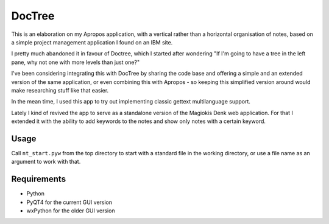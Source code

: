 DocTree
=======

This is an elaboration on my Apropos application,
with a vertical rather than a horizontal organisation of notes,
based on a simple project management application I found on an IBM site.

I pretty much abandoned it in favour of Doctree, which I started after wondering
"If I'm going to have a tree in the left pane, why not one with more levels
than just one?"

I've been considering integrating this with DocTree by sharing the code base and
offering a simple and an extended version of the same application, or even combining
this with Apropos - so keeping this simplified version around would make researching
stuff like that easier.

In the mean time, I used this app to try out implementing classic gettext
multilanguage support.

Lately I kind of revived the app to serve as a standalone version of the Magiokis
Denk web application. For that I extended it with the ability to add keywords to
the notes and show only notes with a certain keyword.

Usage
-----

Call ``nt_start.pyw`` from the top directory to start with a standard file in the
working directory, or use a file name as an argument to work with that.


Requirements
------------

- Python
- PyQT4 for the current GUI version
- wxPython for the older GUI version
